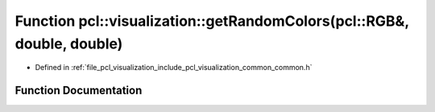 .. _exhale_function_visualization_2include_2pcl_2visualization_2common_2common_8h_1a3a4c6c0de0e68d3b87cd8159f5cf5ebe:

Function pcl::visualization::getRandomColors(pcl::RGB&, double, double)
=======================================================================

- Defined in :ref:`file_pcl_visualization_include_pcl_visualization_common_common.h`


Function Documentation
----------------------


.. doxygenfunction:: pcl::visualization::getRandomColors(pcl::RGB&, double, double)
